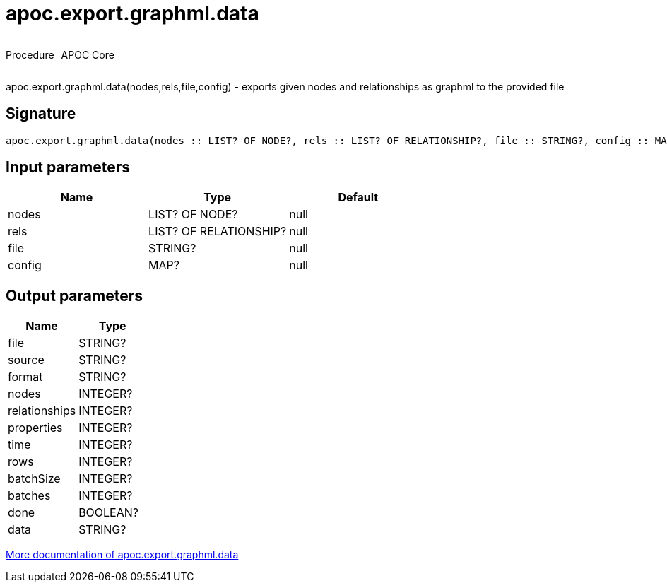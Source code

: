 ////
This file is generated by DocsTest, so don't change it!
////

= apoc.export.graphml.data
:description: This section contains reference documentation for the apoc.export.graphml.data procedure.

++++
<div style='display:flex'>
<div class='paragraph type procedure'><p>Procedure</p></div>
<div class='paragraph release core' style='margin-left:10px;'><p>APOC Core</p></div>
</div>
++++

[.emphasis]
apoc.export.graphml.data(nodes,rels,file,config) - exports given nodes and relationships as graphml to the provided file

== Signature

[source]
----
apoc.export.graphml.data(nodes :: LIST? OF NODE?, rels :: LIST? OF RELATIONSHIP?, file :: STRING?, config :: MAP?) :: (file :: STRING?, source :: STRING?, format :: STRING?, nodes :: INTEGER?, relationships :: INTEGER?, properties :: INTEGER?, time :: INTEGER?, rows :: INTEGER?, batchSize :: INTEGER?, batches :: INTEGER?, done :: BOOLEAN?, data :: STRING?)
----

== Input parameters
[.procedures, opts=header]
|===
| Name | Type | Default 
|nodes|LIST? OF NODE?|null
|rels|LIST? OF RELATIONSHIP?|null
|file|STRING?|null
|config|MAP?|null
|===

== Output parameters
[.procedures, opts=header]
|===
| Name | Type 
|file|STRING?
|source|STRING?
|format|STRING?
|nodes|INTEGER?
|relationships|INTEGER?
|properties|INTEGER?
|time|INTEGER?
|rows|INTEGER?
|batchSize|INTEGER?
|batches|INTEGER?
|done|BOOLEAN?
|data|STRING?
|===

xref::export/graphml.adoc[More documentation of apoc.export.graphml.data,role=more information]

